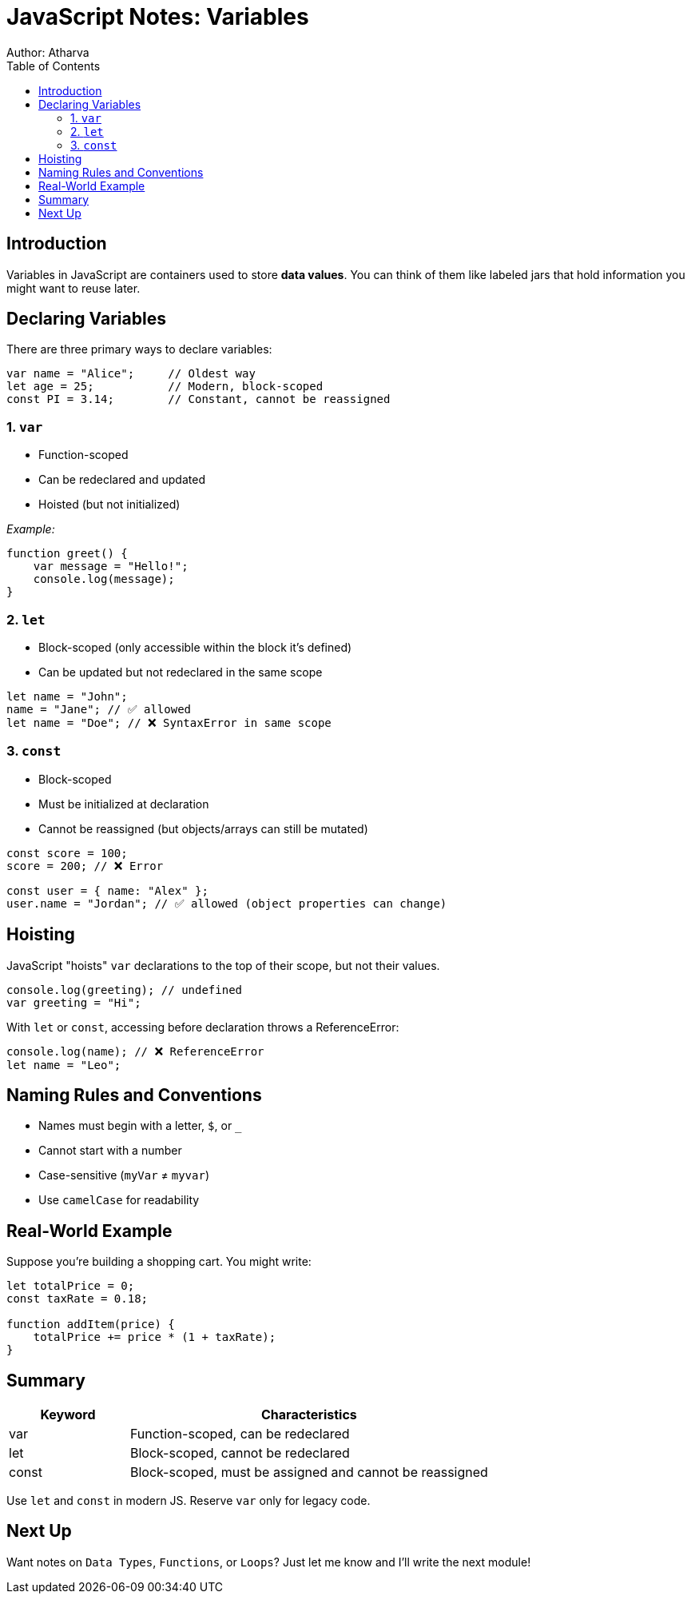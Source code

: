 = JavaScript Notes: Variables
Author: Atharva
:toc: right
:icons: font
:source-highlighter: coderay

== Introduction

Variables in JavaScript are containers used to store **data values**. You can think of them like labeled jars that hold information you might want to reuse later.

== Declaring Variables

There are three primary ways to declare variables:

[source, javascript]
----
var name = "Alice";     // Oldest way
let age = 25;           // Modern, block-scoped
const PI = 3.14;        // Constant, cannot be reassigned
----

=== 1. `var`
- Function-scoped
- Can be redeclared and updated
- Hoisted (but not initialized)

_Example:_
[source, javascript]
----
function greet() {
    var message = "Hello!";
    console.log(message);
}
----

=== 2. `let`
- Block-scoped (only accessible within the block it's defined)
- Can be updated but not redeclared in the same scope

[source, javascript]
----
let name = "John";
name = "Jane"; // ✅ allowed
let name = "Doe"; // ❌ SyntaxError in same scope
----

=== 3. `const`
- Block-scoped
- Must be initialized at declaration
- Cannot be reassigned (but objects/arrays can still be mutated)

[source, javascript]
----
const score = 100;
score = 200; // ❌ Error
----

[source, javascript]
----
const user = { name: "Alex" };
user.name = "Jordan"; // ✅ allowed (object properties can change)
----

== Hoisting

JavaScript "hoists" `var` declarations to the top of their scope, but not their values.

[source, javascript]
----
console.log(greeting); // undefined
var greeting = "Hi";
----

With `let` or `const`, accessing before declaration throws a ReferenceError:

[source, javascript]
----
console.log(name); // ❌ ReferenceError
let name = "Leo";
----

== Naming Rules and Conventions

- Names must begin with a letter, `$`, or `_`
- Cannot start with a number
- Case-sensitive (`myVar` ≠ `myvar`)
- Use `camelCase` for readability

== Real-World Example

Suppose you're building a shopping cart. You might write:

[source, javascript]
----
let totalPrice = 0;
const taxRate = 0.18;

function addItem(price) {
    totalPrice += price * (1 + taxRate);
}
----

== Summary

[cols="1,3", options="header"]
|===
| Keyword | Characteristics
| var | Function-scoped, can be redeclared
| let | Block-scoped, cannot be redeclared
| const | Block-scoped, must be assigned and cannot be reassigned
|===

Use `let` and `const` in modern JS. Reserve `var` only for legacy code.

== Next Up

Want notes on `Data Types`, `Functions`, or `Loops`? Just let me know and I’ll write the next module!
